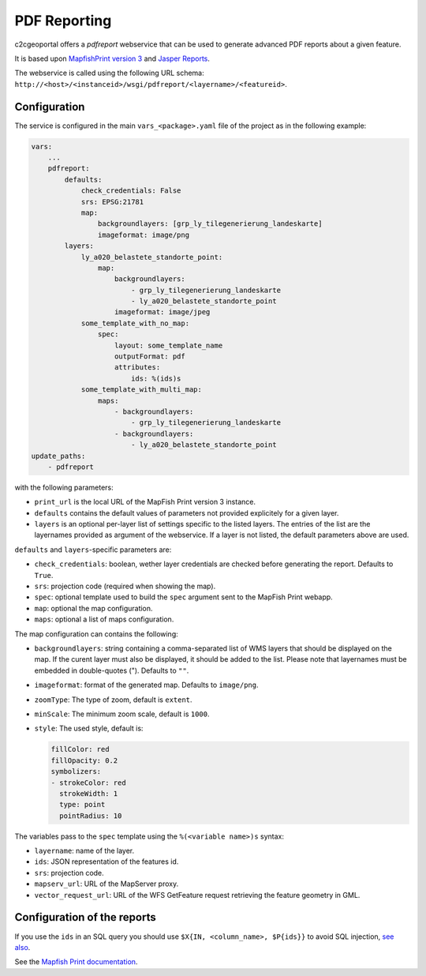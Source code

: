 .. _integrator_pdfreport:

PDF Reporting
=============

c2cgeoportal offers a *pdfreport* webservice that can be used to generate
advanced PDF reports about a given feature.

It is based upon `MapfishPrint version 3 <http://mapfish.github.io/mapfish-print-doc/>`_
and `Jasper Reports <http://community.jaspersoft.com/project/jasperreports-library>`_.

The webservice is called using the following URL schema:
``http://<host>/<instanceid>/wsgi/pdfreport/<layername>/<featureid>``.


Configuration
-------------

The service is configured in the main ``vars_<package>.yaml`` file of the project
as in the following example:

.. code:: yaml

    vars:
        ...
        pdfreport:
            defaults:
                check_credentials: False
                srs: EPSG:21781
                map:
                    backgroundlayers: [grp_ly_tilegenerierung_landeskarte]
                    imageformat: image/png
            layers:
                ly_a020_belastete_standorte_point:
                    map:
                        backgroundlayers:
                            - grp_ly_tilegenerierung_landeskarte
                            - ly_a020_belastete_standorte_point
                        imageformat: image/jpeg
                some_template_with_no_map:
                    spec:
                        layout: some_template_name
                        outputFormat: pdf
                        attributes:
                            ids: %(ids)s
                some_template_with_multi_map:
                    maps:
                        - backgroundlayers:
                            - grp_ly_tilegenerierung_landeskarte
                        - backgroundlayers:
                            - ly_a020_belastete_standorte_point
    update_paths:
        - pdfreport


with the following parameters:

* ``print_url`` is the local URL of the MapFish Print version 3 instance.
* ``defaults`` contains the default values of parameters not provided explicitely for a given layer.
* ``layers`` is an optional per-layer list of settings specific to the listed layers. The entries of the list are the layernames provided as argument of the webservice. If a layer is not listed, the default parameters above are used.

``defaults`` and ``layers``-specific parameters are:

* ``check_credentials``: boolean, wether layer credentials are checked before generating the report. Defaults to ``True``.
* ``srs``: projection code (required when showing the map).
* ``spec``: optional template used to build the ``spec`` argument sent to the MapFish Print webapp.
* ``map``: optional the map configuration.
* ``maps``: optional a list of maps configuration.

The map configuration can contains the following:

* ``backgroundlayers``: string containing a comma-separated list of WMS layers that should be displayed on the map. If the curent layer must also be displayed, it should be added to the list. Please note that layernames must be embedded in double-quotes ("). Defaults to ``""``.
* ``imageformat``: format of the generated map. Defaults to ``image/png``.
* ``zoomType``: The type of zoom, default is ``extent``.
* ``minScale``: The minimum zoom scale, default is ``1000``.
* ``style``: The used style, default is:

  .. code:: yaml

     fillColor: red
     fillOpacity: 0.2
     symbolizers:
     - strokeColor: red
       strokeWidth: 1
       type: point
       pointRadius: 10

The variables pass to the ``spec`` template using the ``%(<variable name>)s`` syntax:

* ``layername``: name of the layer.
* ``ids``: JSON representation of the features id.
* ``srs``: projection code.
* ``mapserv_url``: URL of the MapServer proxy.
* ``vector_request_url``: URL of the WFS GetFeature request retrieving the feature geometry in GML.

Configuration of the reports
----------------------------

If you use the ``ids`` in an SQL query you should use ``$X{IN, <column_name>, $P{ids}}``
to avoid SQL injection, `see also <http://jasperreports.sourceforge.net/sample.reference/query/>`_.

See the `Mapfish Print documentation <http://mapfish.github.io/mapfish-print-doc/>`_.
